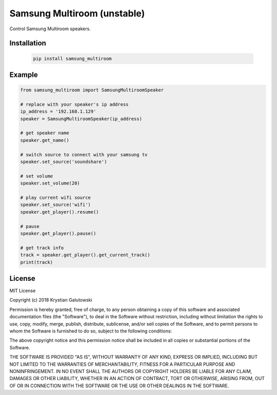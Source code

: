 Samsung Multiroom (unstable)
======================

Control Samsung Multiroom speakers.

.. image:: https://img.shields.io/travis/krygal/samsung_multiroom/master.svg
    :target: https://travis-ci.org/krygal/samsung_multiroom
.. image:: https://img.shields.io/librariesio/github/krygal/samsung_multiroom.svg
.. image:: https://img.shields.io/codeclimate/maintainability-percentage/krygal/samsung_multiroom.svg
    :target: https://codeclimate.com/github/krygal/samsung_multiroom
.. image:: https://img.shields.io/codeclimate/coverage/krygal/samsung_multiroom.svg
    :target: https://codeclimate.com/github/krygal/samsung_multiroom
.. image:: https://img.shields.io/pypi/v/samsung_multiroom.svg
    :target: https://pypi.org/project/samsung_multiroom/
.. image:: https://img.shields.io/pypi/pyversions/samsung_multiroom.svg
.. image:: https://img.shields.io/pypi/l/samsung_multiroom.svg


Installation
-------------

 .. code:: bash

    pip install samsung_multiroom


Example
-------

.. code:: python

    from samsung_multiroom import SamsungMultiroomSpeaker

    # replace with your speaker's ip address
    ip_address = '192.168.1.129'
    speaker = SamsungMultiroomSpeaker(ip_address)

    # get speaker name
    speaker.get_name()

    # switch source to connect with your samsung tv
    speaker.set_source('soundshare')

    # set volume
    speaker.set_volume(20)

    # play current wifi source
    speaker.set_source('wifi')
    speaker.get_player().resume()

    # pause
    speaker.get_player().pause()

    # get track info
    track = speaker.get_player().get_current_track()
    print(track)


License
-------

MIT License

Copyright (c) 2018 Krystian Galutowski

Permission is hereby granted, free of charge, to any person obtaining a copy
of this software and associated documentation files (the "Software"), to deal
in the Software without restriction, including without limitation the rights
to use, copy, modify, merge, publish, distribute, sublicense, and/or sell
copies of the Software, and to permit persons to whom the Software is
furnished to do so, subject to the following conditions:

The above copyright notice and this permission notice shall be included in all
copies or substantial portions of the Software.

THE SOFTWARE IS PROVIDED "AS IS", WITHOUT WARRANTY OF ANY KIND, EXPRESS OR
IMPLIED, INCLUDING BUT NOT LIMITED TO THE WARRANTIES OF MERCHANTABILITY,
FITNESS FOR A PARTICULAR PURPOSE AND NONINFRINGEMENT. IN NO EVENT SHALL THE
AUTHORS OR COPYRIGHT HOLDERS BE LIABLE FOR ANY CLAIM, DAMAGES OR OTHER
LIABILITY, WHETHER IN AN ACTION OF CONTRACT, TORT OR OTHERWISE, ARISING FROM,
OUT OF OR IN CONNECTION WITH THE SOFTWARE OR THE USE OR OTHER DEALINGS IN THE
SOFTWARE.
